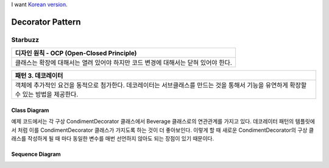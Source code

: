 
I want `Korean version <README.rst>`_.

*****************
Decorator Pattern
*****************

Starbuzz
========

+------------------------------------------------------------------------------+
|디자인 원칙 - OCP (Open-Closed Principle)                                     |
+==============================================================================+
|클래스는 확장에 대해서는 열려 있어야 하지만 코드 변경에 대해서는 닫혀 있어야  |
|한다.                                                                         |
+------------------------------------------------------------------------------+


+------------------------------------------------------------------------------+
|패턴 3. 데코레이터                                                            |
+==============================================================================+
|객체에 추가적인 요건을 동적으로 첨가한다. 데코레이터는 서브클래스를 만드는    |
|것을 통해서 기능을 유연하게 확장할 수 있는 방법을 제공한다.                   |
+------------------------------------------------------------------------------+


.. image:: Decorator.jpg
   :scale: 50 %
   :alt: GoF's Decorator Pattern



Class Diagram
-------------

.. image:: Content/Overview_of_Starbuzz.jpg
   :scale: 50 %
   :alt: Class Diagram


예제 코드에서는 각 구상 CondimentDecorator 클래스에서 Beverage 클래스로의
연관관계를 가지고 있다. 데코레이터 패턴의 템플릿에서 처럼 이를
CondimentDecorator 클래스가 가지도록 하는 것이 더 좋아보인다. 이렇게 할 때
새로운 CondimentDecorator의 구상 클래스를 작성하게 될 때 마다 동일한 변수를
매번 선언하지 않아도 되는 장점이 있기 때문이다.


Sequence Diagram
----------------

.. image:: Content/SequenceDiagram1.jpg
   :scale: 50 %
   :alt: Sequence Diagram


